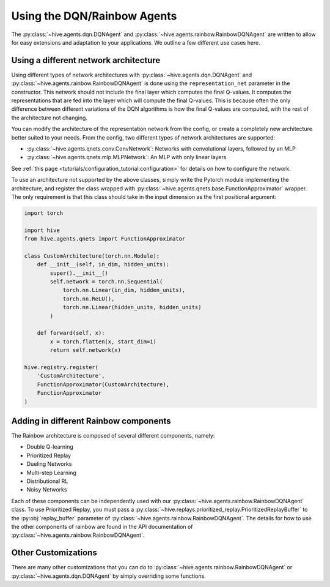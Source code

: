 Using the DQN/Rainbow Agents
===============================

The :py:class:`~hive.agents.dqn.DQNAgent` and :py:class:`~hive.agents.rainbow.RainbowDQNAgent`
are written to allow for easy extensions and adaptation to your applications. We outline a few different use cases here.

Using a different network architecture
--------------------------------------
Using different types of network architectures with
:py:class:`~hive.agents.dqn.DQNAgent` and :py:class:`~hive.agents.rainbow.RainbowDQNAgent`
is done using the ``representation_net`` parameter in the constructor. This network
should not include the final layer which computes the final Q-values. It
computes the representations that are fed into the layer which will compute the
final Q-values. This is because often the only difference between different variations
of the DQN algorithms is how the final Q-values are computed, with the rest of the architecture
not changing.

You can modify the architecture of the representation network from the config, or create 
a completely new architecture better suited to your needs. From the config, two different
types of network architectures are supported:

* :py:class:`~hive.agents.qnets.conv.ConvNetwork`: Networks with convolutional layers, followed by an MLP
* :py:class:`~hive.agents.qnets.mlp.MLPNetwork`: An MLP with only linear layers

See :ref:`this page <tutorials/configuration_tutorial:configuration>` 
for details on how to configure the network.

To use an architecture not supported by the above classes, simply write the Pytorch
module implementing the architecture, and register the class wrapped with 
:py:class:`~hive.agents.qnets.base.FunctionApproximator` wrapper. The only requirement is that this class should take
in the input dimension as the first positional argument:

.. code-block:: python
    
    import torch

    import hive
    from hive.agents.qnets import FunctionApproximator

    class CustomArchitecture(torch.nn.Module):
        def __init__(self, in_dim, hidden_units):
            super().__init__()
            self.network = torch.nn.Sequential(
                torch.nn.Linear(in_dim, hidden_units),
                torch.nn.ReLU(),
                torch.nn.Linear(hidden_units, hidden_units)
            )

        def forward(self, x):
            x = torch.flatten(x, start_dim=1)
            return self.network(x)
    
    hive.registry.register(
        'CustomArchitecture', 
        FunctionApproximator(CustomArchitecture), 
        FunctionApproximator
    )

Adding in different Rainbow components
--------------------------------------
The Rainbow architecture is composed of several different components, namely:

* Double Q-learning
* Prioritized Replay
* Dueling Networks
* Multi-step Learning
* Distributional RL
* Noisy Networks

Each of these components can be independently used with our 
:py:class:`~hive.agents.rainbow.RainbowDQNAgent` class. To use Prioritized Replay,
you must pass a :py:class:`~hive.replays.prioritized_replay.PrioritizedReplayBuffer`
to the :py:obj:`replay_buffer` parameter of 
:py:class:`~hive.agents.rainbow.RainbowDQNAgent`. The details for how to use the other
components of rainbow are found in the API documentation of 
:py:class:`~hive.agents.rainbow.RainbowDQNAgent`.


Other Customizations
-------------------------------------
There are many other customizations that you can do to
:py:class:`~hive.agents.rainbow.RainbowDQNAgent` or 
:py:class:`~hive.agents.dqn.DQNAgent` by simply overriding some functions. 


